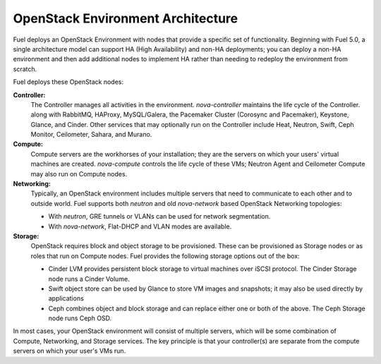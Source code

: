 .. raw:: pdf

   PageBreak

.. index Reference Architectures

OpenStack Environment Architecture
==================================

.. contents :local:

Fuel deploys an OpenStack Environment
with nodes that provide a specific set of functionality.
Beginning with Fuel 5.0,
a single architecture model can support HA (High Availability)
and non-HA deployments;
you can deploy a non-HA environment
and then add additional nodes to implement HA
rather than needing to redeploy the environment from scratch.

Fuel deploys these OpenStack nodes:

**Controller:**
  The Controller manages all activities in the environment.
  `nova-controller` maintains the life cycle of the Controller.
  along with RabbitMQ, HAProxy, MySQL/Galera,
  the Pacemaker Cluster (Corosync and Pacemaker),
  Keystone, Glance, and Cinder.
  Other services that may optionally run on the Controller include
  Heat, Neutron, Swift, Ceph Monitor, Ceilometer,
  Sahara, and Murano.

**Compute:**
  Compute servers are the workhorses of your installation;
  they are the servers on which your users' virtual machines are created.
  `nova-compute` controls the life cycle of these VMs;
  Neutron Agent and Ceilometer Compute may also run on Compute nodes.

**Networking:**
  Typically, an OpenStack environment includes multiple servers that
  need to communicate to each other and to outside world. Fuel supports
  both `neutron` and old `nova-network` based OpenStack Networking
  topologies:

  * With `neutron`, GRE tunnels or VLANs can be used for network
    segmentation.

  * With `nova-network`, Flat-DHCP and VLAN modes are available.

**Storage:**
  OpenStack requires block and object storage to be provisioned.
  These can be provisioned as Storage nodes
  or as roles that run on Compute nodes.
  Fuel provides the following storage options out of the box:

  * Cinder LVM provides persistent block storage to virtual machines
    over iSCSI protocol.  The Cinder Storage node runs a Cinder Volume.

  * Swift object store can be used by Glance to store VM images and snapshots;
    it may also be used directly by applications

  * Ceph combines object and block storage and can replace either one or
    both of the above.
    The Ceph Storage node runs Ceph OSD.

In most cases, your OpenStack environment will consist of multiple servers,
which will be some combination of Compute, Networking, and Storage services.
The key principle is that your controller(s) are separate from
the compute servers on which your user's VMs run.
